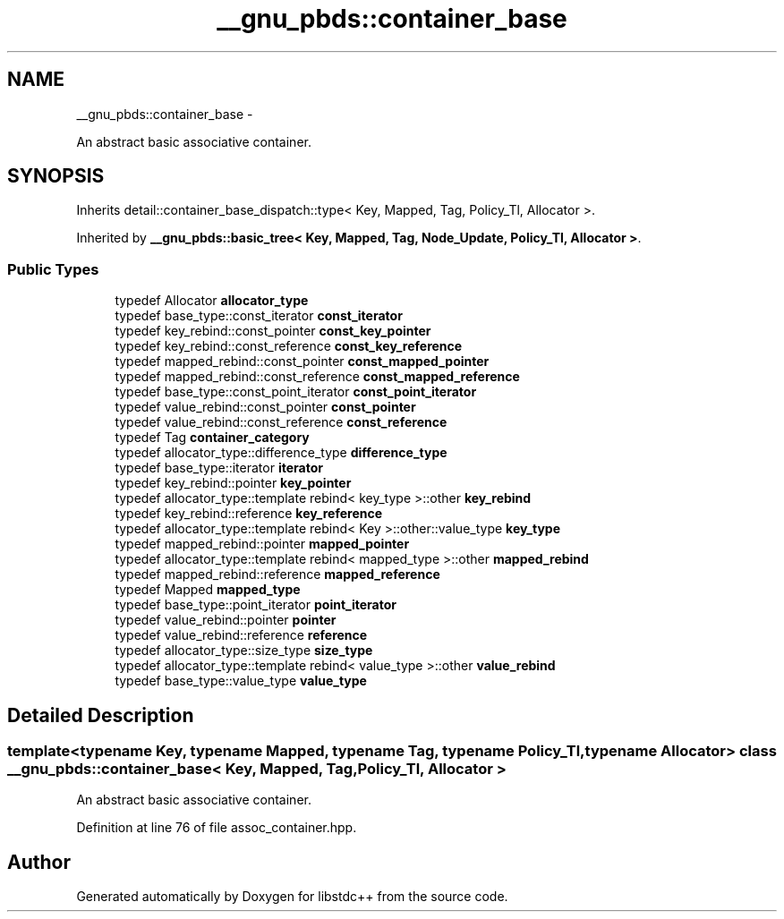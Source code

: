.TH "__gnu_pbds::container_base" 3 "Sun Oct 10 2010" "libstdc++" \" -*- nroff -*-
.ad l
.nh
.SH NAME
__gnu_pbds::container_base \- 
.PP
An abstract basic associative container.  

.SH SYNOPSIS
.br
.PP
.PP
Inherits detail::container_base_dispatch::type< Key, Mapped, Tag, Policy_Tl, Allocator >.
.PP
Inherited by \fB__gnu_pbds::basic_tree< Key, Mapped, Tag, Node_Update, Policy_Tl, Allocator >\fP.
.SS "Public Types"

.in +1c
.ti -1c
.RI "typedef Allocator \fBallocator_type\fP"
.br
.ti -1c
.RI "typedef base_type::const_iterator \fBconst_iterator\fP"
.br
.ti -1c
.RI "typedef key_rebind::const_pointer \fBconst_key_pointer\fP"
.br
.ti -1c
.RI "typedef key_rebind::const_reference \fBconst_key_reference\fP"
.br
.ti -1c
.RI "typedef mapped_rebind::const_pointer \fBconst_mapped_pointer\fP"
.br
.ti -1c
.RI "typedef mapped_rebind::const_reference \fBconst_mapped_reference\fP"
.br
.ti -1c
.RI "typedef base_type::const_point_iterator \fBconst_point_iterator\fP"
.br
.ti -1c
.RI "typedef value_rebind::const_pointer \fBconst_pointer\fP"
.br
.ti -1c
.RI "typedef value_rebind::const_reference \fBconst_reference\fP"
.br
.ti -1c
.RI "typedef Tag \fBcontainer_category\fP"
.br
.ti -1c
.RI "typedef allocator_type::difference_type \fBdifference_type\fP"
.br
.ti -1c
.RI "typedef base_type::iterator \fBiterator\fP"
.br
.ti -1c
.RI "typedef key_rebind::pointer \fBkey_pointer\fP"
.br
.ti -1c
.RI "typedef allocator_type::template rebind< key_type >::other \fBkey_rebind\fP"
.br
.ti -1c
.RI "typedef key_rebind::reference \fBkey_reference\fP"
.br
.ti -1c
.RI "typedef allocator_type::template rebind< Key >::other::value_type \fBkey_type\fP"
.br
.ti -1c
.RI "typedef mapped_rebind::pointer \fBmapped_pointer\fP"
.br
.ti -1c
.RI "typedef allocator_type::template rebind< mapped_type >::other \fBmapped_rebind\fP"
.br
.ti -1c
.RI "typedef mapped_rebind::reference \fBmapped_reference\fP"
.br
.ti -1c
.RI "typedef Mapped \fBmapped_type\fP"
.br
.ti -1c
.RI "typedef base_type::point_iterator \fBpoint_iterator\fP"
.br
.ti -1c
.RI "typedef value_rebind::pointer \fBpointer\fP"
.br
.ti -1c
.RI "typedef value_rebind::reference \fBreference\fP"
.br
.ti -1c
.RI "typedef allocator_type::size_type \fBsize_type\fP"
.br
.ti -1c
.RI "typedef allocator_type::template rebind< value_type >::other \fBvalue_rebind\fP"
.br
.ti -1c
.RI "typedef base_type::value_type \fBvalue_type\fP"
.br
.in -1c
.SH "Detailed Description"
.PP 

.SS "template<typename Key, typename Mapped, typename Tag, typename Policy_Tl, typename Allocator> class __gnu_pbds::container_base< Key, Mapped, Tag, Policy_Tl, Allocator >"
An abstract basic associative container. 
.PP
Definition at line 76 of file assoc_container.hpp.

.SH "Author"
.PP 
Generated automatically by Doxygen for libstdc++ from the source code.
